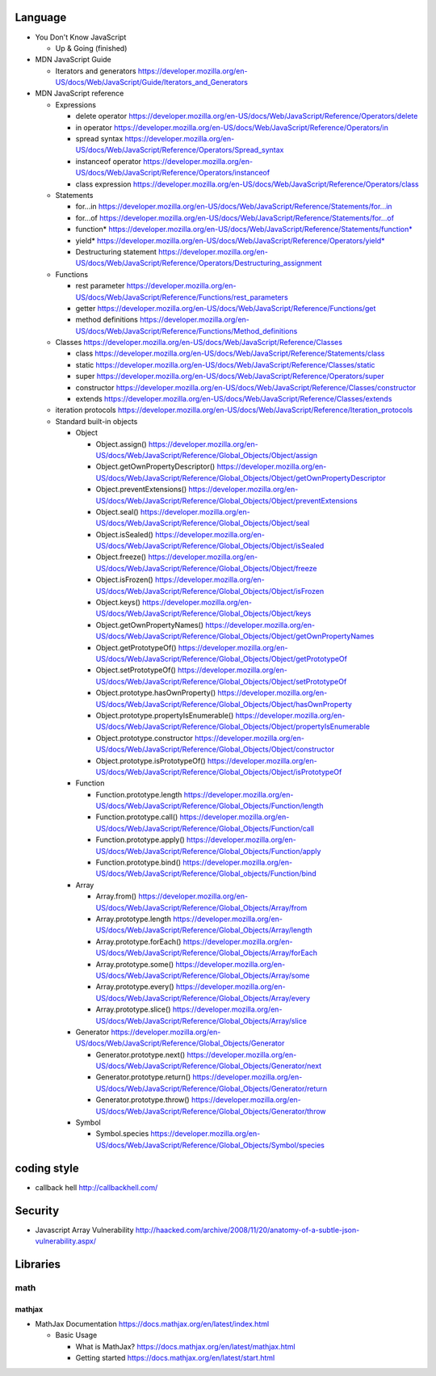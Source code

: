 Language
========

- You Don't Know JavaScript

  * Up & Going (finished)

- MDN JavaScript Guide

  * Iterators and generators
    https://developer.mozilla.org/en-US/docs/Web/JavaScript/Guide/Iterators_and_Generators

- MDN JavaScript reference

  * Expressions

    - delete operator
      https://developer.mozilla.org/en-US/docs/Web/JavaScript/Reference/Operators/delete

    - in operator
      https://developer.mozilla.org/en-US/docs/Web/JavaScript/Reference/Operators/in

    - spread syntax
      https://developer.mozilla.org/en-US/docs/Web/JavaScript/Reference/Operators/Spread_syntax

    - instanceof operator
      https://developer.mozilla.org/en-US/docs/Web/JavaScript/Reference/Operators/instanceof

    - class expression
      https://developer.mozilla.org/en-US/docs/Web/JavaScript/Reference/Operators/class

  * Statements

    - for...in
      https://developer.mozilla.org/en-US/docs/Web/JavaScript/Reference/Statements/for...in

    - for...of
      https://developer.mozilla.org/en-US/docs/Web/JavaScript/Reference/Statements/for...of

    - function*
      https://developer.mozilla.org/en-US/docs/Web/JavaScript/Reference/Statements/function*

    - yield*
      https://developer.mozilla.org/en-US/docs/Web/JavaScript/Reference/Operators/yield*

    - Destructuring statement
      https://developer.mozilla.org/en-US/docs/Web/JavaScript/Reference/Operators/Destructuring_assignment

  * Functions

    - rest parameter
      https://developer.mozilla.org/en-US/docs/Web/JavaScript/Reference/Functions/rest_parameters

    - getter
      https://developer.mozilla.org/en-US/docs/Web/JavaScript/Reference/Functions/get

    - method definitions
      https://developer.mozilla.org/en-US/docs/Web/JavaScript/Reference/Functions/Method_definitions

  * Classes
    https://developer.mozilla.org/en-US/docs/Web/JavaScript/Reference/Classes

    - class
      https://developer.mozilla.org/en-US/docs/Web/JavaScript/Reference/Statements/class

    - static
      https://developer.mozilla.org/en-US/docs/Web/JavaScript/Reference/Classes/static

    - super
      https://developer.mozilla.org/en-US/docs/Web/JavaScript/Reference/Operators/super

    - constructor
      https://developer.mozilla.org/en-US/docs/Web/JavaScript/Reference/Classes/constructor

    - extends
      https://developer.mozilla.org/en-US/docs/Web/JavaScript/Reference/Classes/extends

  * iteration protocols
    https://developer.mozilla.org/en-US/docs/Web/JavaScript/Reference/Iteration_protocols

  * Standard built-in objects

    - Object

      * Object.assign()
        https://developer.mozilla.org/en-US/docs/Web/JavaScript/Reference/Global_Objects/Object/assign

      * Object.getOwnPropertyDescriptor()
        https://developer.mozilla.org/en-US/docs/Web/JavaScript/Reference/Global_Objects/Object/getOwnPropertyDescriptor

      * Object.preventExtensions()
        https://developer.mozilla.org/en-US/docs/Web/JavaScript/Reference/Global_Objects/Object/preventExtensions

      * Object.seal()
        https://developer.mozilla.org/en-US/docs/Web/JavaScript/Reference/Global_Objects/Object/seal

      * Object.isSealed()
        https://developer.mozilla.org/en-US/docs/Web/JavaScript/Reference/Global_Objects/Object/isSealed

      * Object.freeze()
        https://developer.mozilla.org/en-US/docs/Web/JavaScript/Reference/Global_Objects/Object/freeze

      * Object.isFrozen()
        https://developer.mozilla.org/en-US/docs/Web/JavaScript/Reference/Global_Objects/Object/isFrozen

      * Object.keys()
        https://developer.mozilla.org/en-US/docs/Web/JavaScript/Reference/Global_Objects/Object/keys

      * Object.getOwnPropertyNames()
        https://developer.mozilla.org/en-US/docs/Web/JavaScript/Reference/Global_Objects/Object/getOwnPropertyNames

      * Object.getPrototypeOf()
        https://developer.mozilla.org/en-US/docs/Web/JavaScript/Reference/Global_Objects/Object/getPrototypeOf

      * Object.setPrototypeOf()
        https://developer.mozilla.org/en-US/docs/Web/JavaScript/Reference/Global_Objects/Object/setPrototypeOf

      * Object.prototype.hasOwnProperty()
        https://developer.mozilla.org/en-US/docs/Web/JavaScript/Reference/Global_Objects/Object/hasOwnProperty

      * Object.prototype.propertyIsEnumerable()
        https://developer.mozilla.org/en-US/docs/Web/JavaScript/Reference/Global_Objects/Object/propertyIsEnumerable

      * Object.prototype.constructor
        https://developer.mozilla.org/en-US/docs/Web/JavaScript/Reference/Global_Objects/Object/constructor

      * Object.prototype.isPrototypeOf()
        https://developer.mozilla.org/en-US/docs/Web/JavaScript/Reference/Global_Objects/Object/isPrototypeOf

    - Function

      * Function.prototype.length
        https://developer.mozilla.org/en-US/docs/Web/JavaScript/Reference/Global_Objects/Function/length

      * Function.prototype.call()
        https://developer.mozilla.org/en-US/docs/Web/JavaScript/Reference/Global_Objects/Function/call

      * Function.prototype.apply()
        https://developer.mozilla.org/en-US/docs/Web/JavaScript/Reference/Global_Objects/Function/apply

      * Function.prototype.bind()
        https://developer.mozilla.org/en-US/docs/Web/JavaScript/Reference/Global_objects/Function/bind

    - Array

      * Array.from()
        https://developer.mozilla.org/en-US/docs/Web/JavaScript/Reference/Global_Objects/Array/from

      * Array.prototype.length
        https://developer.mozilla.org/en-US/docs/Web/JavaScript/Reference/Global_Objects/Array/length

      * Array.prototype.forEach()
        https://developer.mozilla.org/en-US/docs/Web/JavaScript/Reference/Global_Objects/Array/forEach

      * Array.prototype.some()
        https://developer.mozilla.org/en-US/docs/Web/JavaScript/Reference/Global_Objects/Array/some

      * Array.prototype.every()
        https://developer.mozilla.org/en-US/docs/Web/JavaScript/Reference/Global_Objects/Array/every

      * Array.prototype.slice()
        https://developer.mozilla.org/en-US/docs/Web/JavaScript/Reference/Global_Objects/Array/slice

    - Generator
      https://developer.mozilla.org/en-US/docs/Web/JavaScript/Reference/Global_Objects/Generator

      * Generator.prototype.next()
        https://developer.mozilla.org/en-US/docs/Web/JavaScript/Reference/Global_Objects/Generator/next

      * Generator.prototype.return()
        https://developer.mozilla.org/en-US/docs/Web/JavaScript/Reference/Global_Objects/Generator/return

      * Generator.prototype.throw()
        https://developer.mozilla.org/en-US/docs/Web/JavaScript/Reference/Global_Objects/Generator/throw

    - Symbol

      * Symbol.species
        https://developer.mozilla.org/en-US/docs/Web/JavaScript/Reference/Global_Objects/Symbol/species

coding style
============
- callback hell
  http://callbackhell.com/

Security
========
- Javascript Array Vulnerability
  http://haacked.com/archive/2008/11/20/anatomy-of-a-subtle-json-vulnerability.aspx/

Libraries
=========

math
----

mathjax
~~~~~~~

- MathJax Documentation
  https://docs.mathjax.org/en/latest/index.html

  * Basic Usage

    - What is MathJax?
      https://docs.mathjax.org/en/latest/mathjax.html

    - Getting started
      https://docs.mathjax.org/en/latest/start.html
